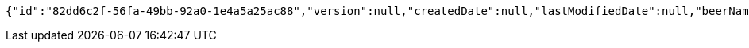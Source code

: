 [source,options="nowrap"]
----
{"id":"82dd6c2f-56fa-49bb-92a0-1e4a5a25ac88","version":null,"createdDate":null,"lastModifiedDate":null,"beerName":"My Beer","beerStyle":"ALE","upc":123456789,"price":4.00,"quantityOnHand":null}
----